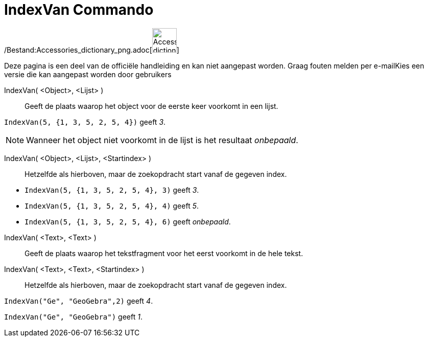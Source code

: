 = IndexVan Commando
:page-en: commands/IndexOf_Command
ifdef::env-github[:imagesdir: /nl/modules/ROOT/assets/images]

/Bestand:Accessories_dictionary_png.adoc[image:48px-Accessories_dictionary.png[Accessories
dictionary.png,width=48,height=48]]

Deze pagina is een deel van de officiële handleiding en kan niet aangepast worden. Graag fouten melden per
e-mail[.mw-selflink .selflink]##Kies een versie die kan aangepast worden door gebruikers##

IndexVan( <Object>, <Lijst> )::
  Geeft de plaats waarop het object voor de eerste keer voorkomt in een lijst.

[EXAMPLE]
====

`++IndexVan(5, {1, 3, 5, 2, 5, 4})++` geeft _3_.

====

[NOTE]
====

Wanneer het object niet voorkomt in de lijst is het resultaat _onbepaald_.

====

IndexVan( <Object>, <Lijst>, <Startindex> )::
  Hetzelfde als hierboven, maar de zoekopdracht start vanaf de gegeven index.

[EXAMPLE]
====

* `++IndexVan(5, {1, 3, 5, 2, 5, 4}, 3)++` geeft _3_.
* `++IndexVan(5, {1, 3, 5, 2, 5, 4}, 4)++` geeft _5_.
* `++IndexVan(5, {1, 3, 5, 2, 5, 4}, 6)++` geeft _onbepaald_.

====

IndexVan( <Text>, <Text> )::
  Geeft de plaats waarop het tekstfragment voor het eerst voorkomt in de hele tekst.
IndexVan( <Text>, <Text>, <Startindex> )::
  Hetzelfde als hierboven, maar de zoekopdracht start vanaf de gegeven index.

[EXAMPLE]
====

`++IndexVan("Ge", "GeoGebra",2)++` geeft _4_.

====

[EXAMPLE]
====

`++IndexVan("Ge", "GeoGebra")++` geeft _1_.

====
